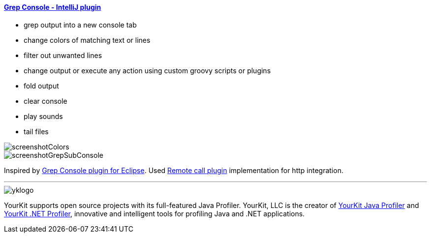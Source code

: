 ==== https://plugins.jetbrains.com/plugin/7125[Grep Console - IntelliJ plugin]

- grep output into a new console tab
- change colors of matching text or lines
- filter out unwanted lines
- change output or execute any action using custom groovy scripts or plugins 
- fold output
- clear console
- play sounds
- tail files
         
image::screenshotColors.png[]
image::screenshotGrepSubConsole.png[]                 
                                           
Inspired by http://marian.schedenig.name/projects/grep-console/[Grep Console plugin for Eclipse].
Used http://plugins.jetbrains.com/plugin/6027?pr=idea[Remote call plugin] implementation for http integration.


---

image::https://www.yourkit.com/images/yklogo.png[]


YourKit supports open source projects with its full-featured Java Profiler.
YourKit, LLC is the creator of https://www.yourkit.com/java/profiler/[YourKit Java Profiler]
and https://www.yourkit.com/.net/profiler/[YourKit .NET Profiler],
innovative and intelligent tools for profiling Java and .NET applications.
